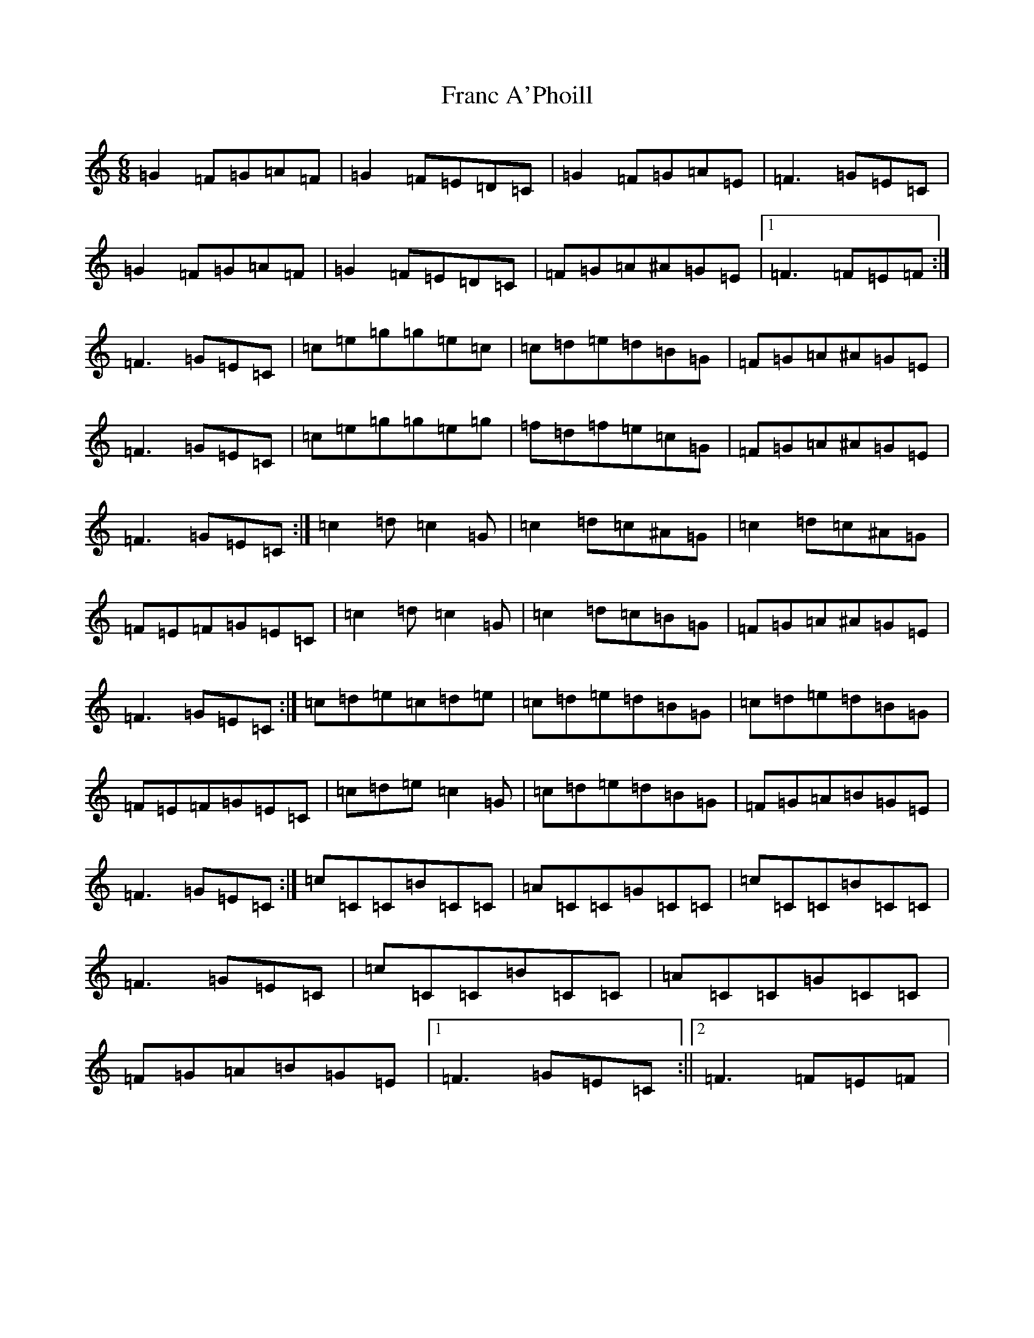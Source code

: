 X: 7257
T: Franc A'Phoill
S: https://thesession.org/tunes/31#setting23901
R: jig
M:6/8
L:1/8
K: C Major
=G2=F=G=A=F|=G2=F=E=D=C|=G2=F=G=A=E|=F3=G=E=C|=G2=F=G=A=F|=G2=F=E=D=C|=F=G=A^A=G=E|1=F3=F=E=F:|=F3=G=E=C|=c=e=g=g=e=c|=c=d=e=d=B=G|=F=G=A^A=G=E|=F3=G=E=C|=c=e=g=g=e=g|=f=d=f=e=c=G|=F=G=A^A=G=E|=F3=G=E=C:|=c2=d=c2=G|=c2=d=c^A=G|=c2=d=c^A=G|=F=E=F=G=E=C|=c2=d=c2=G|=c2=d=c=B=G|=F=G=A^A=G=E|=F3=G=E=C:|=c=d=e=c=d=e|=c=d=e=d=B=G|=c=d=e=d=B=G|=F=E=F=G=E=C|=c=d=e=c2=G|=c=d=e=d=B=G|=F=G=A=B=G=E|=F3=G=E=C:|=c=C=C=B=C=C|=A=C=C=G=C=C|=c=C=C=B=C=C|=F3=G=E=C|=c=C=C=B=C=C|=A=C=C=G=C=C|=F=G=A=B=G=E|1=F3=G=E=C:||2=F3=F=E=F|